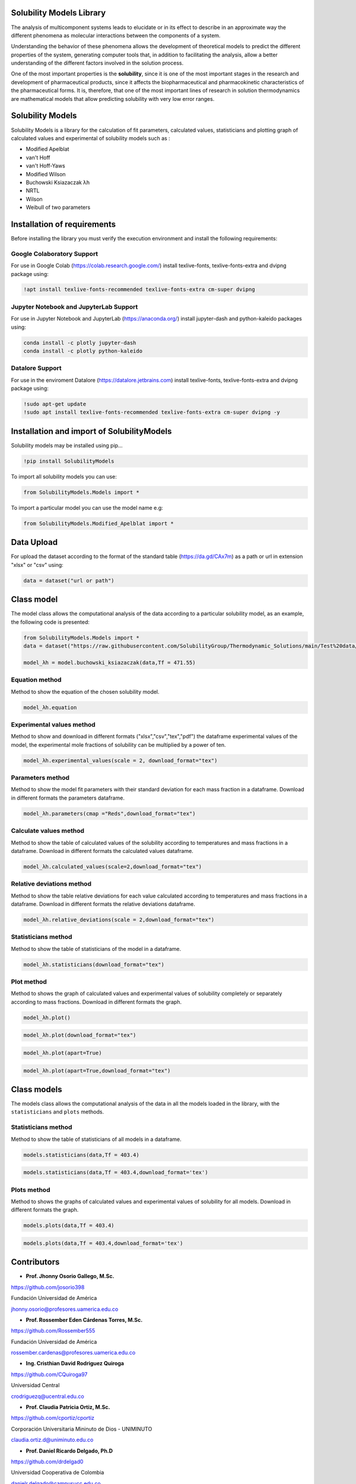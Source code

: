 Solubility Models Library
=========================

The analysis of multicomponent systems leads to elucidate or in its effect to describe in an approximate way the different phenomena
as molecular interactions between the components of a system.

Understanding the behavior of these phenomena allows the development of theoretical models to predict the different properties of the
system, generating computer tools that, in addition to facilitating the analysis, allow a better understanding of the different factors
involved in the solution process.

One of the most important properties is the **solubility**, since it is one of the most important stages in the research and development 
of pharmaceutical products, since it affects the biopharmaceutical and pharmacokinetic characteristics of the pharmaceutical forms. It is,
therefore, that one of the most important lines of research in solution thermodynamics are mathematical models that allow predicting solubility
with very low error ranges.

|travis| |Group| |coveralls| |libraries| |lgtm| |Languages| |IDE| |Education|

.. |travis| image:: https://img.shields.io/badge/python%20-%2314354C.svg?&style=flat&logo=python&logoColor=white
  :target: https://www.python.org/
  :alt: Tests

.. |Group| image:: https://img.shields.io/badge/Pandas%20-2C2D72?style=flat&logo=pandas&logoColor=white
  :target: https://pandas.pydata.org/
  :alt: Dependencies

.. |coveralls| image:: https://img.shields.io/badge/numpy%20-%230095D5.svg?&style=flat&logo=numpy&logoColor=white
  :target: https://numpy.org/
  :alt: Coverage

.. |libraries| image:: https://img.shields.io/badge/scipy%20-00599C?style=flat&logo=scipy&logoColor=white
  :target: https://scipy.org/
  :alt: Dependencies

.. |lgtm| image::  https://img.shields.io/badge/plotly%20-%233B4D98.svg?&style=flat&logo=plotly&logoColor=white
  :target: https://plotly.com/
  :alt: LGTM

.. |Languages| image:: https://img.shields.io/badge/LaTex%20-%23239120.svg?&style=flat&logo=latex&logoColor=white
  :target: https://www.latex-project.org/
  :alt: Dependencies

.. |IDE| image:: https://img.shields.io/badge/Colab%20--FFAD00?style=flat&logo=googlecolab&logoColor=white
  :target: https://colab.research.google.com/
  :alt: Dependencies

.. |Education| image:: https://img.shields.io/badge/Jupyter%20-F79114?style=flat&logo=Jupyter&logoColor=white
  :target: https://jupyter.org/
  :alt: Dependencies

Solubility Models 
=================

Solubility Models is a library for the calculation of fit parameters, calculated values, statisticians and plotting graph of 
calculated values and experimental of solubility models such as :

- Modified Apelblat
- van't Hoff
- van't Hoff-Yaws
- Modified Wilson
- Buchowski Ksiazaczak λh 
- NRTL
- Wilson
- Weibull of two parameters
  
Installation of requirements
============================
Before installing the library you must verify the execution environment and install the following requirements:

Google Colaboratory Support
---------------------------

For use in Google Colab (https://colab.research.google.com/) install texlive-fonts, texlive-fonts-extra and dvipng package using:

.. code:: python

    !apt install texlive-fonts-recommended texlive-fonts-extra cm-super dvipng

Jupyter Notebook and JupyterLab Support 
---------------------------------------

For use in Jupyter Notebook and JupyterLab (https://anaconda.org/) install jupyter-dash and  python-kaleido packages using:

.. code:: python

    conda install -c plotly jupyter-dash
    conda install -c plotly python-kaleido

Datalore Support 
----------------

For use in the enviroment Datalore (https://datalore.jetbrains.com) install texlive-fonts, texlive-fonts-extra and dvipng 
package using:

.. code:: python

    !sudo apt-get update
    !sudo apt install texlive-fonts-recommended texlive-fonts-extra cm-super dvipng -y

Installation and import of SolubilityModels
===========================================

Solubility models may be installed using pip...
  
.. code:: python

    !pip install SolubilityModels

To import all solubility models you can use:

.. code:: python

    from SolubilityModels.Models import *

To import a particular model you can use the model name e.g:

.. code:: python

    from SolubilityModels.Modified_Apelblat import *

Data Upload
===========

For upload the dataset according to the format of the standard table (https://da.gd/CAx7m) as a path or url in extension 
"xlsx" or "csv" using:

.. code:: python

    data = dataset("url or path")

Class model
===========

The model class allows the computational analysis of the data according to a particular solubility model,
as an example, the following code is presented:

.. code:: python

  from SolubilityModels.Models import *
  data = dataset("https://raw.githubusercontent.com/SolubilityGroup/Thermodynamic_Solutions/main/Test%20data/SMT-MeCN-MeOH.csv")
 
  model_λh = model.buchowski_ksiazaczak(data,Tf = 471.55)

Equation method
---------------
Method to show the equation of the chosen solubility model.

.. code:: python

  model_λh.equation

.. image:: https://github.com/josorio398/Solubility_Models_Library/blob/main/Test%20data/images/equation.png?raw=true
   :height: 80
   :align: center
   :alt: alternate text 

Experimental values method
--------------------------

Method to show and download in different formats ("xlsx","csv","tex","pdf") the dataframe experimental values of the model, 
the experimental mole fractions of solubility can be multiplied by a power of ten.

.. code:: python

  model_λh.experimental_values(scale = 2, download_format="tex")

.. image:: https://github.com/josorio398/Solubility_Models_Library/blob/main/Test%20data/images/experimental.png?raw=true
   :height: 380
   :align: center
   :alt: alternate text 

Parameters method
-----------------

Method to show the model fit parameters with their standard deviation for each mass fraction 
in a dataframe. Download in different formats the parameters dataframe.

.. code:: python

  model_λh.parameters(cmap ="Reds",download_format="tex")

.. image:: https://github.com/josorio398/Solubility_Models_Library/blob/main/Test%20data/images/parameters.png?raw=true
   :height: 350
   :align: center
   :alt: alternate text 

Calculate values method
-----------------------

Method to show the table of calculated values of the solubility according to temperatures 
and mass fractions in a dataframe. Download in different formats the calculated values dataframe.

.. code:: python

  model_λh.calculated_values(scale=2,download_format="tex")

.. image:: https://github.com/josorio398/Solubility_Models_Library/blob/main/Test%20data/images/calculate.png?raw=true
   :height: 350
   :align: center
   :alt: alternate text 

Relative deviations method
--------------------------

Method to show the table relative deviations for each value calculated according
to temperatures and mass fractions in a dataframe. Download in different formats 
the relative deviations dataframe.

.. code:: python

  model_λh.relative_deviations(scale = 2,download_format="tex")

.. image:: https://github.com/josorio398/Solubility_Models_Library/blob/main/Test%20data/images/relative.png?raw=true
   :height: 350
   :align: center
   :alt: alternate text 

Statisticians method
--------------------

Method to show the table of statisticians of the model in a dataframe.

.. code:: python

  model_λh.statisticians(download_format="tex")

.. image:: https://github.com/josorio398/Solubility_Models_Library/blob/main/Test%20data/images/statisticians.png?raw=true
   :height: 200
   :align: center
   :alt: alternate text 

Plot method
-----------

Method to shows the graph of calculated values and experimental values of solubility
completely or separately according to mass fractions. Download in different formats 
the graph.

.. code:: python

  model_λh.plot()

.. image:: https://github.com/josorio398/Solubility_Models_Library/blob/main/Test%20data/images/plotpng.png?raw=true
   :height: 400
   :align: center
   :alt: alternate text 

.. code:: python

  model_λh.plot(download_format="tex")

.. image:: https://github.com/josorio398/Solubility_Models_Library/blob/main/Test%20data/images/plotex.png?raw=true
   :height: 350
   :align: center
   :alt: alternate text 

.. code:: python

  model_λh.plot(apart=True)

.. image:: https://github.com/josorio398/Solubility_Models_Library/blob/main/Test%20data/images/plotapart.png?raw=true
   :height: 400
   :align: center
   :alt: alternate text 

.. code:: python

  model_λh.plot(apart=True,download_format="tex")

.. image:: https://github.com/josorio398/Solubility_Models_Library/blob/main/Test%20data/images/plotapartlatex.png?raw=true
   :height: 600
   :align: center
   :alt: alternate text 

Class models
============

The models class allows the computational analysis of the data in all the models loaded in the library, with the 
``statisticians``  and  ``plots`` methods.

Statisticians method
--------------------

Method to show the table of statisticians of all models in a dataframe.

.. code:: python

  models.statisticians(data,Tf = 403.4)

.. image:: https://github.com/josorio398/Solubility_Models_Library/blob/main/Test%20data/images/stadall.png?raw=true
   :height: 180
   :align: center
   :alt: alternate text 

.. code:: python

  models.statisticians(data,Tf = 403.4,download_format='tex')

.. image:: https://github.com/josorio398/Solubility_Models_Library/blob/main/Test%20data/images/stadallatex.png?raw=true
   :height: 250
   :align: center
   :alt: alternate text 


Plots method
--------------------

Method to shows the graphs of calculated values and experimental values of solubility
for all models. Download in different formats the graph.

.. code:: python

  models.plots(data,Tf = 403.4)

.. image:: https://github.com/josorio398/Solubility_Models_Library/blob/main/Test%20data/images/plotmodelspng.png?raw=true
   :height: 350
   :align: center
   :alt: alternate text 

.. code:: python

  models.plots(data,Tf = 403.4,download_format='tex')

.. image:: https://github.com/josorio398/Solubility_Models_Library/blob/main/Test%20data/images/plotallatex.png?raw=true
   :height: 600
   :align: center
   :alt: alternate text 

Contributors
============

- **Prof. Jhonny Osorio Gallego, M.Sc.**

https://github.com/josorio398

Fundación Universidad de América

jhonny.osorio@profesores.uamerica.edu.co


- **Prof. Rossember Eden Cárdenas Torres, M.Sc.**

https://github.com/Rossember555

Fundación Universidad de América

rossember.cardenas@profesores.uamerica.edu.co

- **Ing. Cristhian David Rodriguez Quiroga**

https://github.com/CQuiroga97

Universidad Central

crodriguezq@ucentral.edu.co

- **Prof. Claudia Patricia Ortiz, M.Sc.**

https://github.com/cportiz/cportiz

Corporación Universitaria Mininuto de Dios - UNIMINUTO

claudia.ortiz.d@uniminuto.edu.co

- **Prof. Daniel Ricardo Delgado, Ph.D**

https://github.com/drdelgad0

Universidad Cooperativa de Colombia

danielr.delgado@campusucc.edu.co